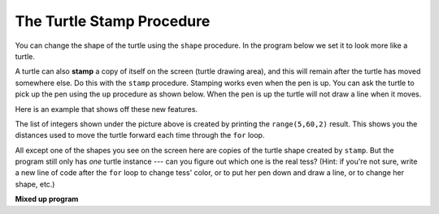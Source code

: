 ..  Copyright (C)  Mark Guzdial, Barbara Ericson, Briana Morrison
    Permission is granted to copy, distribute and/or modify this document
    under the terms of the GNU Free Documentation License, Version 1.3 or
    any later version published by the Free Software Foundation; with
    Invariant Sections being Forward, Prefaces, and Contributor List,
    no Front-Cover Texts, and no Back-Cover Texts.  A copy of the license
    is included in the section entitled "GNU Free Documentation License".
    
.. 	qnum::
	:start: 1
	:prefix: csp-10-4-

The Turtle Stamp Procedure
============================

You can change the shape of the turtle using the ``shape`` procedure.  In the program below we set it to look more like a turtle.  

A turtle can also **stamp** a copy of itself on the screen (turtle drawing area), and this will remain after the turtle has moved somewhere else.  Do this with the ``stamp`` procedure.  Stamping works even when the pen is up.  You can ask the turtle to pick up the pen using the ``up`` procedure as shown below.  When the pen is up the turtle will not draw a line when it moves.

Here is an example that shows off these new features.

.. activecode:: stampex
   :tour_1: "Line-by-line Tour"; 1: stamp1-line1; 2: stamp1-line2; 3: stamp1-line3; 4: stamp1-line4; 5: stamp1-line5; 7: stamp1-line7; 8: stamp1-line8; 9: stamp1-line9; 10: stamp1-line10; 11: stamp1-line11; 12: stamp1-line12; 
   :nocodelens:

   from turtle import *
   space = Screen()
   tess = Turtle()
   tess.color("blue")
   tess.shape("turtle")

   print(range(5, 60, 2))
   tess.penup()                  # ask tess to pick up her pen 
   for size in range(5, 60, 2):  # start with size = 5 and grow by 2
       tess.stamp()                # leave an impression on the canvas
       tess.forward(size)          # move tess along
       tess.right(24)              # and turn her

The list of integers shown under the picture above is created by printing the ``range(5,60,2)`` result.  This shows you the distances used to move the turtle forward each time through the ``for`` loop.  

All except one of the shapes you see on the screen here are copies of the turtle shape created by ``stamp``.  But the program still only has *one* turtle instance --- can you figure out which one is the real tess?  (Hint: if you're
not sure, write a new line of code after the ``for`` loop to change tess' color, or to put her pen down and draw a line, or to change her shape, etc.)

**Mixed up program**

.. parsonsprob:: 10_4_1_turtle-stamp
   :adaptive:

   The following program uses the stamp method to create a line of turtle shapes as shown to the left, <img src="../_static/Turtle3Stamp.png" width="150" align="left" hspace="10" vspace="5" /> but the lines are mixed up.  The program should do all necessary set-up, create the turtle, set the shape to "turtle", and pick up the pen.  Then the turtle should repeat the following three times: go forward 50 pixels and leave a copy of the turtle at the current position.  <br /><br /><p>Drag the needed blocks of statements from the left column to the right column and put them in the right order with the correct indention.  Click on <i>Check Me</i> to see if you are right. You will be told if any of the lines are in the wrong order or are the wrong blocks.</p>
   -----
   from turtle import *
   space = Screen()
   space.setup(400,400)
   =====
   nikea = Turtle()
   =====
   nikea.shape("turtle")
   =====
   nikea.shape(turtle) #paired
   =====
   nikea.penup()
   =====
   nikea.penUp() #paired
   =====                   
   for size in range(3):  
   =====                   
   for size in range(3)  #paired
   =====    
       nikea.forward(50)
   =====
       nikea.stamp() 
   =====
       nikea.stamp #paired 

.. parsonsprob:: 10_4_2_turtle-circle
   
   The following program uses the stamp method to create a circle of turtle shapes as shown to the left, <img src="../_static/TurtleCircle.png" width="150" align="left" hspace="10" vspace="5"/> but the lines are mixed up.  The program should do all necessary set-up, create the turtle, set the shape to "turtle", and pick up the pen.  Then the turtle should repeat the following ten times: go forward 50 pixels, leave a copy of the turtle at the current position, reverse for 50 pixels, and then turn right 36 degrees.  <br /><br /><p>Drag the needed blocks of statements from the left column to the right column and put them in the right order with the correct indention.  Click on <i>Check Me</i> to see if you are right. You will be told if any of the lines are in the wrong order or are the wrong blocks.</p>  
   -----
   from turtle import *
   space = Screen()
   jose = Turtle()
   =====
   jose.shape("turtle")
   jose.penup()
   =====
   jose.shape("turtle")
   jose.penup #paired
   =====                   
   for size in range(10):  
   =====                   
   for size in range(10) #paired
   =====    
       jose.forward(50)
   =====
       jose.stamp() 
   =====
       jose.Stamp() #paired   
   =====      
       jose.forward(-50)
   =====      
       jose.forward(-25) #paired
   =====
       jose.right(36)  
   =====
       jose.right(20) #paired           


 


